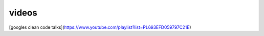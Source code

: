 videos
------
[googles clean code talks](https://www.youtube.com/playlist?list=PL693EFD059797C21E)

